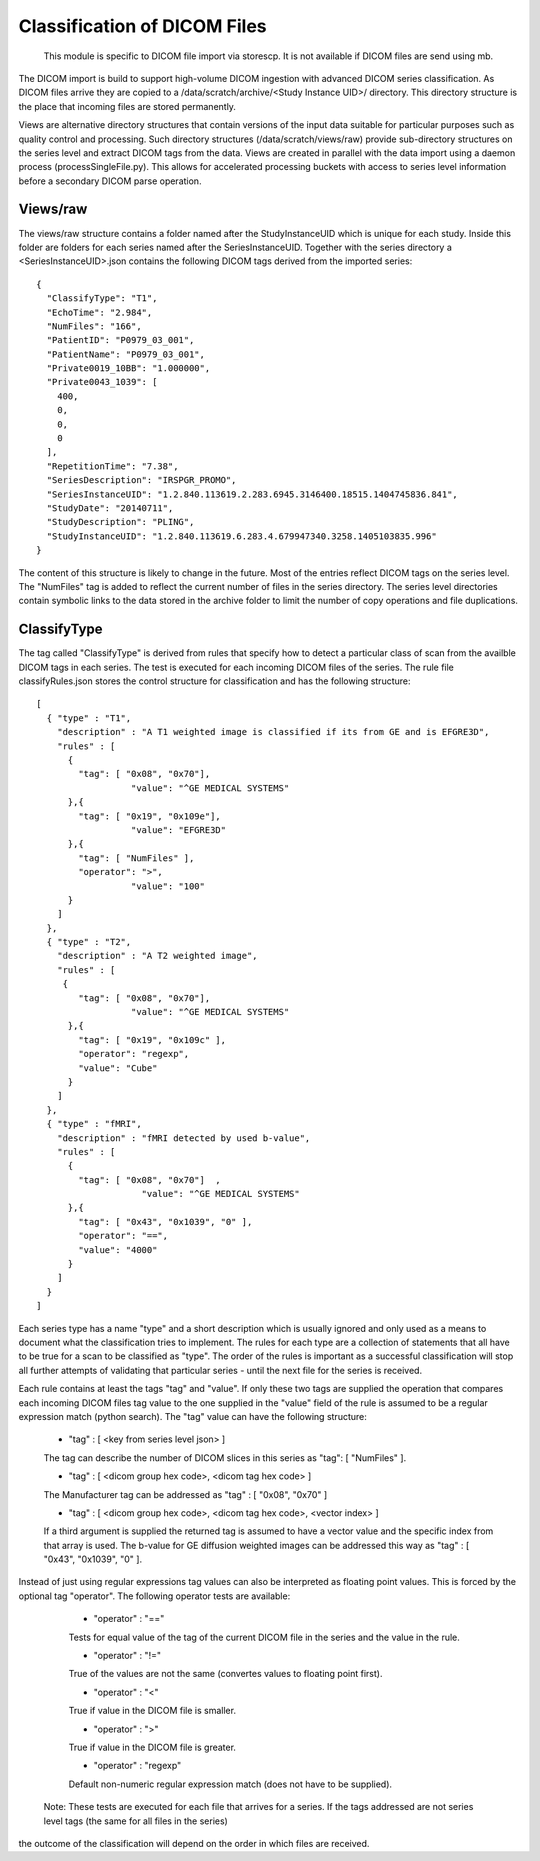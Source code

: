 .. _Classification:

*****************************
Classification of DICOM Files
*****************************

  This module is specific to DICOM file import via storescp. It is not available if DICOM files are send using mb.

The DICOM import is build to support high-volume DICOM ingestion with advanced DICOM series classification. 
As DICOM files arrive they are copied to a /data/scratch/archive/<Study Instance UID>/ directory. This directory
structure is the place that incoming files are stored permanently.

Views are alternative directory structures that contain 
versions of the input data suitable for particular purposes such as quality control and processing. Such directory structures
(/data/scratch/views/raw) provide sub-directory structures on the series level and extract DICOM tags from the data. Views are
created in parallel with the data import using a daemon process  (processSingleFile.py). This allows for accelerated processing
buckets with access to series level information before a secondary DICOM parse operation.

Views/raw
=========

The views/raw structure contains a folder named after the StudyInstanceUID which is unique for each study. Inside this folder are
folders for each series named after the SeriesInstanceUID. Together with the series directory a <SeriesInstanceUID>.json contains
the following DICOM tags derived from the imported series::

  {
    "ClassifyType": "T1", 
    "EchoTime": "2.984", 
    "NumFiles": "166", 
    "PatientID": "P0979_03_001", 
    "PatientName": "P0979_03_001", 
    "Private0019_10BB": "1.000000", 
    "Private0043_1039": [
      400, 
      0, 
      0, 
      0
    ], 
    "RepetitionTime": "7.38", 
    "SeriesDescription": "IRSPGR_PROMO", 
    "SeriesInstanceUID": "1.2.840.113619.2.283.6945.3146400.18515.1404745836.841", 
    "StudyDate": "20140711", 
    "StudyDescription": "PLING",   
    "StudyInstanceUID": "1.2.840.113619.6.283.4.679947340.3258.1405103835.996"  
  }

The content of this structure is likely to change in the future. Most of the entries reflect
DICOM tags on the series level. The "NumFiles" tag is added to reflect the current number of files in the
series directory. The series level directories contain symbolic links to the data stored in the archive folder
to limit the number of copy operations and file duplications.

ClassifyType
=============

The tag called "ClassifyType" is derived from rules that specify how to detect a particular class of scan
from the availble DICOM tags in each series. The test is executed for each incoming DICOM files of the series.
The rule file classifyRules.json stores the control structure for classification and has the following structure::

  [
    { "type" : "T1", 
      "description" : "A T1 weighted image is classified if its from GE and is EFGRE3D",
      "rules" : [
        { 
          "tag": [ "0x08", "0x70"],
	  	    "value": "^GE MEDICAL SYSTEMS" 
        },{ 
          "tag": [ "0x19", "0x109e"],
	  	    "value": "EFGRE3D"
        },{ 
          "tag": [ "NumFiles" ],
          "operator": ">",
	  	    "value": "100"
        }
      ]  
    },
    { "type" : "T2",
      "description" : "A T2 weighted image",
      "rules" : [
       { 
          "tag": [ "0x08", "0x70"],
  		    "value": "^GE MEDICAL SYSTEMS" 
        },{
          "tag": [ "0x19", "0x109c" ],
          "operator": "regexp",
          "value": "Cube"
        }
      ]
    },
    { "type" : "fMRI",
      "description" : "fMRI detected by used b-value",
      "rules" : [
        { 
          "tag": [ "0x08", "0x70"]  ,
		      "value": "^GE MEDICAL SYSTEMS" 
        },{
          "tag": [ "0x43", "0x1039", "0" ],
          "operator": "==",
          "value": "4000"
        }
      ]
    }  
  ]
  
  
Each series type has a name "type" and a short description which is usually ignored and only used as a means to document what the classification tries to implement.
The rules for each type are a collection of statements that all have to be true for a scan to be classified as "type".
The order of the rules is important as a successful classification will stop all further attempts of validating that
particular series - until the next file for the series is received.

Each rule contains at least the tags "tag" and "value". If only these two tags are supplied the operation that compares
each incoming DICOM files tag value to the one supplied in the "value" field of the rule is assumed to be a regular expression
match (python search). The "tag" value can have the following structure:

    * "tag" : [ <key from series level json> ]
    The tag can describe the number of DICOM slices in this series as "tag": [ "NumFiles" ].
    
    * "tag" : [ <dicom group hex code>, <dicom tag hex code> ]
    The Manufacturer tag can be addressed as "tag" : [ "0x08", "0x70" ]
    
    * "tag" : [ <dicom group hex code>, <dicom tag hex code>, <vector index> ]
    If a third argument is supplied the returned tag is assumed to have a vector value and the specific index from that array is used. The b-value for GE diffusion weighted images can be addressed this way as "tag" : [ "0x43", "0x1039", "0" ].
 
Instead of just using regular expressions tag values can also be interpreted as floating point values. This is forced
by the optional tag "operator". The following operator tests are available:
 
    * "operator" : "=="
    Tests for equal value of the tag of the current DICOM file in the series and the value in the rule.
    
    * "operator" : "!="
    True of the values are not the same (convertes values to floating point first).
    
    * "operator" : "<"
    True if value in the DICOM file is smaller.
    
    * "operator" : ">"
    True if value in the DICOM file is greater.

    * "operator" : "regexp"
    Default non-numeric regular expression match (does not have to be supplied).    
    
  Note: These tests are executed for each file that arrives for a series. If the tags addressed are not series level tags (the same for all files in the series)
the outcome of the classification will depend on the order in which files are received.
